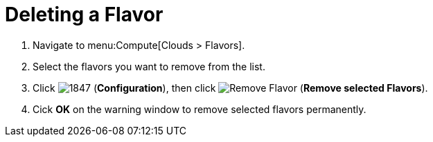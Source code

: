 [[_deleting_a_flavor]]
= Deleting a Flavor

. Navigate to menu:Compute[Clouds > Flavors].
. Select the flavors you want to remove from the list. 
. Click  image:1847.png[] (*Configuration*), then click  image:2098.png[Remove Flavor] (*Remove selected Flavors*).
. Cick *OK* on the warning window to remove selected flavors permanently.
